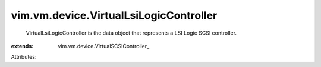 
vim.vm.device.VirtualLsiLogicController
=======================================
  VirtualLsiLogicController is the data object that represents a LSI Logic SCSI controller.
:extends: vim.vm.device.VirtualSCSIController_

Attributes:
